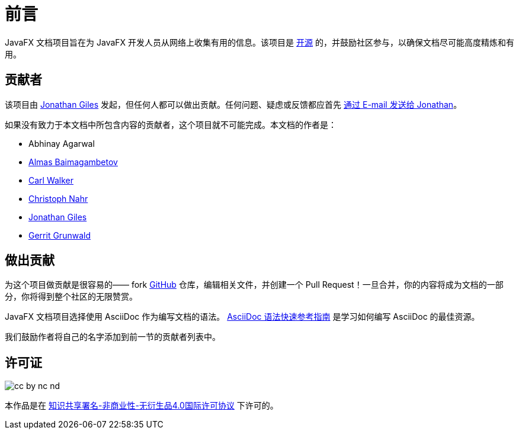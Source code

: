 = 前言

JavaFX 文档项目旨在为 JavaFX 开发人员从网络上收集有用的信息。该项目是 https://github.com/Yue-plus/JavaFX-docs-cn[开源] 的，并鼓励社区参与，以确保文档尽可能高度精炼和有用。

== 贡献者

该项目由 http://www.jonathangiles.net[Jonathan Giles] 发起，但任何人都可以做出贡献。任何问题、疑虑或反馈都应首先 mailto:jonathan@jonathangiles.net[通过 E-mail 发送给 Jonathan]。

如果没有致力于本文档中所包含内容的贡献者，这个项目就不可能完成。本文档的作者是：

- Abhinay Agarwal
- https://almasb.github.io/[Almas Baimagambetov]
- http://bekwam.blogspot.com/[Carl Walker]
- http://kynosarges.org/[Christoph Nahr]
- http://jonathangiles.net[Jonathan Giles]
- https://harmoniccode.blogspot.com/[Gerrit Grunwald]


== 做出贡献

为这个项目做贡献是很容易的—— fork http://www.github.com/FXDocs/docs[GitHub] 仓库，编辑相关文件，并创建一个 Pull Request！一旦合并，你的内容将成为文档的一部分，你将得到整个社区的无限赞赏。

JavaFX 文档项目选择使用 AsciiDoc 作为编写文档的语法。 https://asciidoctor.cn/docs/asciidoc-syntax-quick-reference/[AsciiDoc 语法快速参考指南] 是学习如何编写 AsciiDoc 的最佳资源。

我们鼓励作者将自己的名字添加到前一节的贡献者列表中。

== 许可证

image::images/license/cc-by-nc-nd.png[]

本作品是在 http://creativecommons.org/licenses/by-nc-nd/4.0/[知识共享署名-非商业性-无衍生品4.0国际许可协议] 下许可的。